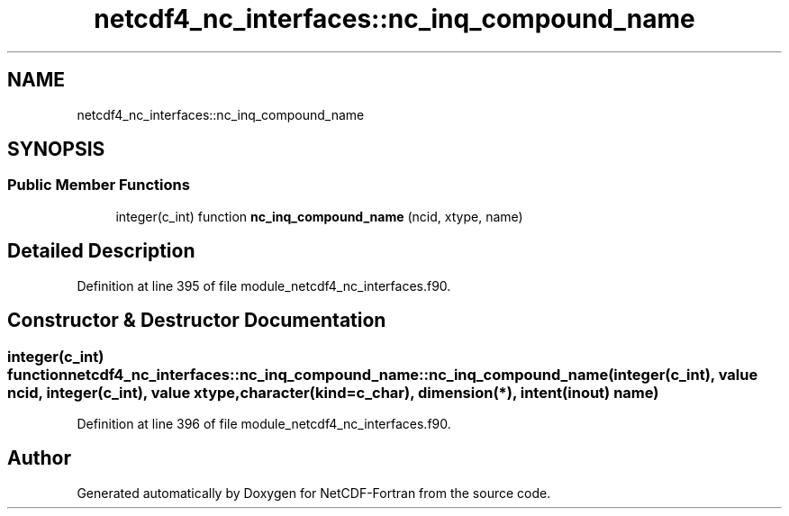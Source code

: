 .TH "netcdf4_nc_interfaces::nc_inq_compound_name" 3 "Wed Jan 17 2018" "Version 4.5.0-development" "NetCDF-Fortran" \" -*- nroff -*-
.ad l
.nh
.SH NAME
netcdf4_nc_interfaces::nc_inq_compound_name
.SH SYNOPSIS
.br
.PP
.SS "Public Member Functions"

.in +1c
.ti -1c
.RI "integer(c_int) function \fBnc_inq_compound_name\fP (ncid, xtype, name)"
.br
.in -1c
.SH "Detailed Description"
.PP 
Definition at line 395 of file module_netcdf4_nc_interfaces\&.f90\&.
.SH "Constructor & Destructor Documentation"
.PP 
.SS "integer(c_int) function netcdf4_nc_interfaces::nc_inq_compound_name::nc_inq_compound_name (integer(c_int), value ncid, integer(c_int), value xtype, character(kind=c_char), dimension(*), intent(inout) name)"

.PP
Definition at line 396 of file module_netcdf4_nc_interfaces\&.f90\&.

.SH "Author"
.PP 
Generated automatically by Doxygen for NetCDF-Fortran from the source code\&.
